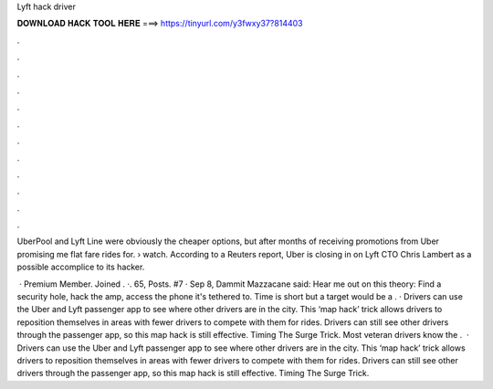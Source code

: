 Lyft hack driver



𝐃𝐎𝐖𝐍𝐋𝐎𝐀𝐃 𝐇𝐀𝐂𝐊 𝐓𝐎𝐎𝐋 𝐇𝐄𝐑𝐄 ===> https://tinyurl.com/y3fwxy37?814403



.



.



.



.



.



.



.



.



.



.



.



.

UberPool and Lyft Line were obviously the cheaper options, but after months of receiving promotions from Uber promising me flat fare rides for.  › watch. According to a Reuters report, Uber is closing in on Lyft CTO Chris Lambert as a possible accomplice to its hacker.

 · Premium Member. Joined . ·. 65, Posts. #7 · Sep 8, Dammit Mazzacane said: Hear me out on this theory: Find a security hole, hack the amp, access the phone it's tethered to. Time is short but a target would be a . · Drivers can use the Uber and Lyft passenger app to see where other drivers are in the city. This ‘map hack’ trick allows drivers to reposition themselves in areas with fewer drivers to compete with them for rides. Drivers can still see other drivers through the passenger app, so this map hack is still effective. Timing The Surge Trick. Most veteran drivers know the .  · Drivers can use the Uber and Lyft passenger app to see where other drivers are in the city. This ‘map hack’ trick allows drivers to reposition themselves in areas with fewer drivers to compete with them for rides. Drivers can still see other drivers through the passenger app, so this map hack is still effective. Timing The Surge Trick.
